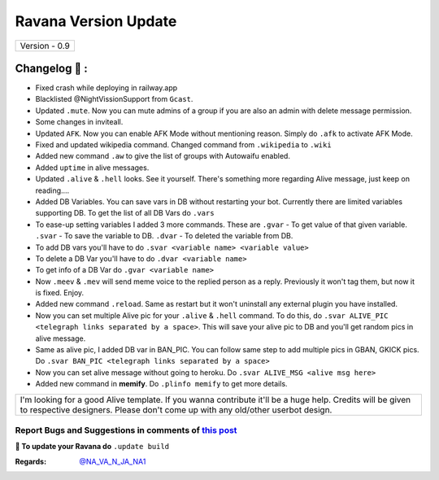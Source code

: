 ========================
Ravana Version Update
========================

+-------------------------+
|      Version - 0.9      |
+-------------------------+

Changelog 📃 :
~~~~~~~~~~~~~~
* Fixed crash while deploying in railway.app
* Blacklisted @NightVissionSupport from ``Gcast``.
* Updated ``.mute``. Now you can mute admins of a group if you are also an admin with delete message permission.
* Some changes in inviteall.
* Updated ``AFK``. Now you can enable AFK Mode without mentioning reason. Simply do ``.afk`` to activate AFK Mode.
* Fixed and updated wikipedia command. Changed command from ``.wikipedia`` to ``.wiki``
* Added new command ``.aw`` to give the list of groups with Autowaifu enabled.
* Added ``uptime`` in alive messages.
* Updated ``.alive`` & ``.hell`` looks. See it yourself. There's something more regarding Alive message, just keep on reading....
* Added DB Variables. You can save vars in DB without restarting your bot. Currently there are limited variables supporting DB. To get the list of all DB Vars do ``.vars``
* To ease-up setting variables I added 3 more commands. These are ``.gvar`` - To get value of that given variable. ``.svar`` - To save the variable to DB. ``.dvar`` - To deleted the variable from DB.
* To add DB vars you'll have to do ``.svar <variable name> <variable value>``
* To delete a DB Var you'll have to do ``.dvar <variable name>``
* To get info of a DB Var do ``.gvar <variable name>``
* Now ``.meev`` & ``.mev`` will send meme voice to the replied person as a reply. Previously it won't tag them, but now it is fixed. Enjoy.
* Added new command ``.reload``. Same as restart but it won't uninstall any external plugin you have installed.
* Now you can set multiple Alive pic for your ``.alive`` & ``.hell`` command. To do this, do ``.svar ALIVE_PIC <telegraph links separated by a space>``. This will save your alive pic to DB and you'll get random pics in alive message.
* Same as alive pic, I added DB var in BAN_PIC. You can follow same step to add multiple pics in GBAN, GKICK pics. Do ``.svar BAN_PIC <telegraph links separated by a space>``
* Now you can set alive message without going to heroku. Do ``.svar ALIVE_MSG <alive msg here>``
* Added new command in **memify**. Do ``.plinfo memify`` to get more details.


+--------------------------------------------------------------------------------------------------------------------------------------------------------------------------------------------+
|I'm looking for a good Alive template. If you wanna contribute it'll be a huge help. Credits will be given to respective designers. Please don't come up with any old/other userbot design. |
+--------------------------------------------------------------------------------------------------------------------------------------------------------------------------------------------+


Report Bugs and Suggestions in comments of `this post <https://t.me/NightVission>`_
=====================================================================================

**📌 To update your Ravana do** ``.update build``

:Regards: `@NA_VA_N_JA_NA1 <https://t.me/NA_VA_N_JA_NA1>`_
